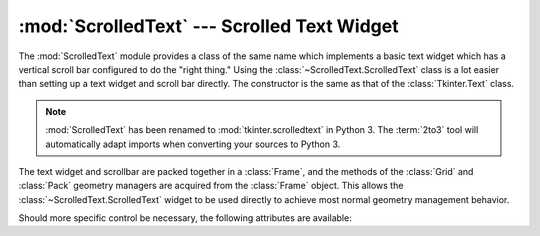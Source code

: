 :mod:`ScrolledText` --- Scrolled Text Widget
============================================

.. module:: ScrolledText
   :platform: Tk
   :synopsis: Text widget with a vertical scroll bar.
.. sectionauthor:: Fred L. Drake, Jr. <fdrake@acm.org>


The :mod:`ScrolledText` module provides a class of the same name which
implements a basic text widget which has a vertical scroll bar configured to do
the "right thing."  Using the :class:`~ScrolledText.ScrolledText` class is a lot easier than
setting up a text widget and scroll bar directly.  The constructor is the same
as that of the :class:`Tkinter.Text` class.

.. note::

   :mod:`ScrolledText` has been renamed to :mod:`tkinter.scrolledtext` in Python
   3.  The :term:`2to3` tool will automatically adapt imports when converting
   your sources to Python 3.

The text widget and scrollbar are packed together in a :class:`Frame`, and the
methods of the :class:`Grid` and :class:`Pack` geometry managers are acquired
from the :class:`Frame` object.  This allows the :class:`~ScrolledText.ScrolledText` widget to
be used directly to achieve most normal geometry management behavior.

Should more specific control be necessary, the following attributes are
available:


.. attribute:: ScrolledText.frame

   The frame which surrounds the text and scroll bar widgets.


.. attribute:: ScrolledText.vbar

   The scroll bar widget.
